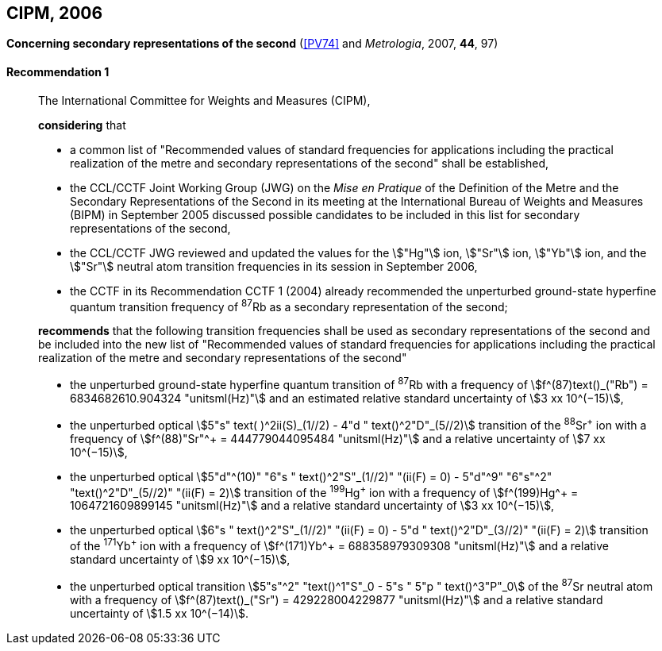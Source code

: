 [[cipm2006]]
[%unnumbered]
== CIPM, 2006

[[cipm2006r1]]
[%unnumbered]
=== {blank}

[.variant-title,type=quoted]
*Concerning secondary representations of the second* (<<PV74>> and _Metrologia_, 2007, *44*, 97) (((second (stem:["unitsml(s)"]))))

[[cipm2006r1r1]]
==== Recommendation 1
____

The International Committee for Weights and Measures (CIPM),

*considering* that
(((second (stem:["unitsml(s)"]))))

* a common list of "Recommended values of standard frequencies for applications including the practical realization of the metre(((metre (stem:["unitsml(m)"])))) and secondary representations of the second" shall be established,
* the CCL/CCTF Joint Working Group (JWG) on the _Mise en Pratique_ of the Definition of the Metre and the Secondary Representations of the Second in its meeting at the International Bureau of Weights and Measures (BIPM) in September 2005 discussed possible candidates to be included in this list for secondary representations of the second,
* the CCL/CCTF JWG reviewed and updated the values for the stem:["Hg"] ion, stem:["Sr"] ion, stem:["Yb"] ion, and the stem:["Sr"] neutral atom transition frequencies in its session in September 2006,
* the CCTF in its Recommendation CCTF 1 (2004) already recommended the unperturbed ground-state hyperfine quantum transition frequency of ^87^Rb as a secondary representation of the second;

*recommends* that the following transition frequencies shall be used as secondary representations of the second and be included into the new list of "Recommended values of standard frequencies for applications including the practical realization of the metre and secondary representations of the second"

* the unperturbed ground-state hyperfine quantum transition of ^87^Rb with a frequency of stem:[f^(87)text()_("Rb") = 6834682610.904324 "unitsml(Hz)"] and an estimated relative standard uncertainty of stem:[3 xx 10^(−15)],
* the unperturbed optical stem:[5"s" text( )^2ii(S)_(1//2) - 4"d " text()^2"D"_(5//2)] transition of the ^88^Sr^\+^ ion with a frequency of stem:[f^(88)"Sr"^+ = 444779044095484 "unitsml(Hz)"] and a relative uncertainty of stem:[7 xx 10^(−15)],
* the unperturbed optical stem:[5"d"^(10)" "6"s " text()^2"S"_(1//2)" "(ii(F) = 0) - 5"d"^9" "6"s"^2" "text()^2"D"_(5//2)" "(ii(F) = 2)] transition of the ^199^Hg^\+^ ion with a frequency of stem:[f^(199)Hg^+ = 1064721609899145 "unitsml(Hz)"] and a relative standard uncertainty of stem:[3 xx 10^(−15)],
* the unperturbed optical stem:[6"s " text()^2"S"_(1//2)" "(ii(F) = 0) - 5"d " text()^2"D"_(3//2)" "(ii(F) = 2)] transition of the ^171^Yb^\+^ ion with a frequency of stem:[f^(171)Yb^+ = 688358979309308 "unitsml(Hz)"] and a relative standard uncertainty of stem:[9 xx 10^(−15)],
* the unperturbed optical transition stem:[5"s"^2" "text()^1"S"_0 - 5"s " 5"p " text()^3"P"_0] of the ^87^Sr neutral atom with a frequency of stem:[f^(87)text()_("Sr") = 429228004229877 "unitsml(Hz)"] and a relative standard uncertainty of stem:[1.5 xx 10^(−14)].
____
